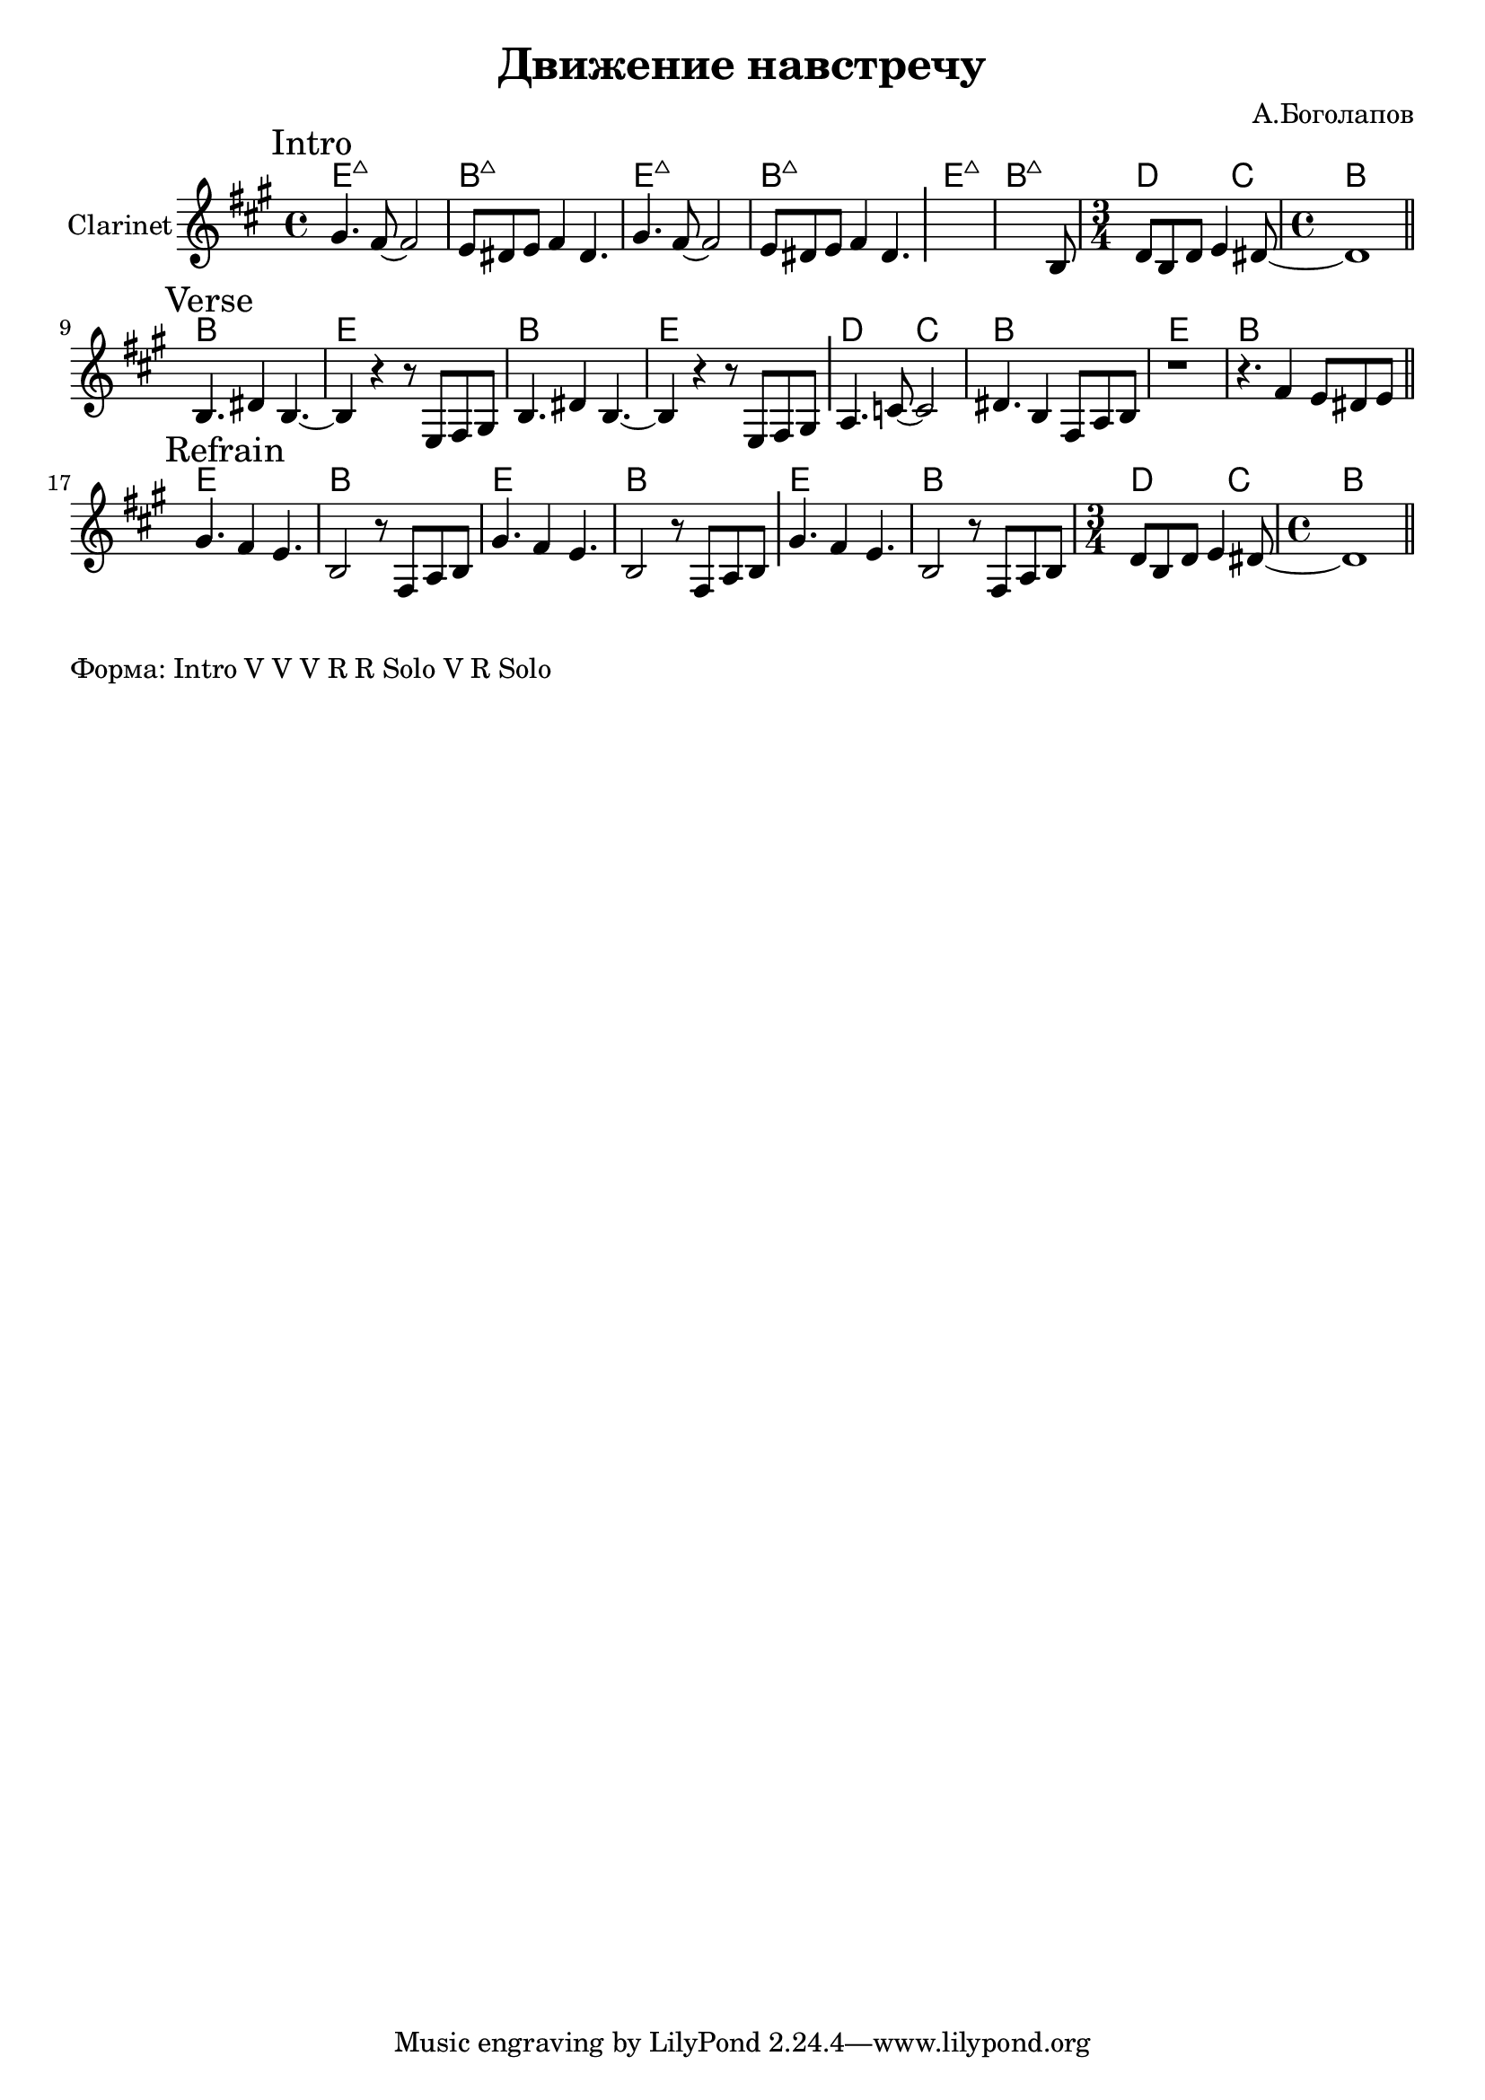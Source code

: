 \version "2.18.2"

\header{
  title="Движение навстречу"
  composer="А.Боголапов"
}

longBar = #(define-music-function (parser location ) ( ) #{ \once \override Staff.BarLine.bar-extent = #'(-3 . 3) #})

HR = \chordmode{\transpose bes c {d1:maj | a:maj |}}
HRiff = {\HR \HR \HR 
   \chordmode{\transpose bes c {\time 3/4 c2 bes4 | \time 4/4 a1 }}
}

HVerse = \chordmode{\transpose bes c {
  a1 | d | a | d | c2 bes | a1 | d | a |
}}

HRefrain = \chordmode {\transpose bes c{
  d1 | a | d | a | d | a | \time 3/4 c2 bes4 | \time 4/4 a1 |
}}

BreakDC = \relative c' {d8 b d e4 dis8~ | dis1 |}
BreakB = \relative c{ r8 fis a b }


Intro = {
  \tag #'Harmony {\HRiff }
  \tag #'Horn {
    \mark "Intro"
    \relative c'' {
        \relative c''{ gis4. fis8~fis2 | e8 dis e fis4 dis4. | }
        \relative c''{ gis4. fis8~fis2 | e8 dis e fis4 dis4. | }
        \longBar
        s1
        \relative c'{
          s2 s4. b8 | 
        }
        \BreakDC
    }
    \bar "||"
  }
}

Verse = {
  \tag #'Harmony {\HVerse }
  \tag #'Horn {
    \mark "Verse"
    \relative c'' {
        \relative c'{ b4. dis4 b4.~ | b4 r4 r8 e,8 fis gis |}
        \relative c'{ b4. dis4 b4.~ | b4 r4 r8 e,8 fis gis | }
         \longBar
        \relative c'{ a4. c8~c2 | dis4. b4 fis8 a b | r1 | r4. fis'4 e8 dis e |}
        
    }
    \bar "||"
  }
}

Refrain = {
  \tag #'Harmony {
    \HRefrain  
  }
  \tag #'Horn {
    \mark "Refrain"
    \relative c' {
        gis'4. fis4 e4. | b2 \BreakB |
        gis'4. fis4 e4. | b2 \BreakB | \longBar
        gis'4. fis4 e4. | b2 \BreakB 
        \BreakDC
    }
    \bar "||"
  }
}


Music = {
  \Intro \break
  \Verse \break
  \Refrain \break
}

<<
  \new ChordNames{
    \keepWithTag #'Harmony \Music
  }
  \new Staff{
    \set Staff.instrumentName="Clarinet"
    \time 4/4
    \clef treble
    \key a \major
    \keepWithTag #'Horn \Music
  }
>>

\markup {
  "Форма: Intro V V V R R Solo V R Solo"
}
